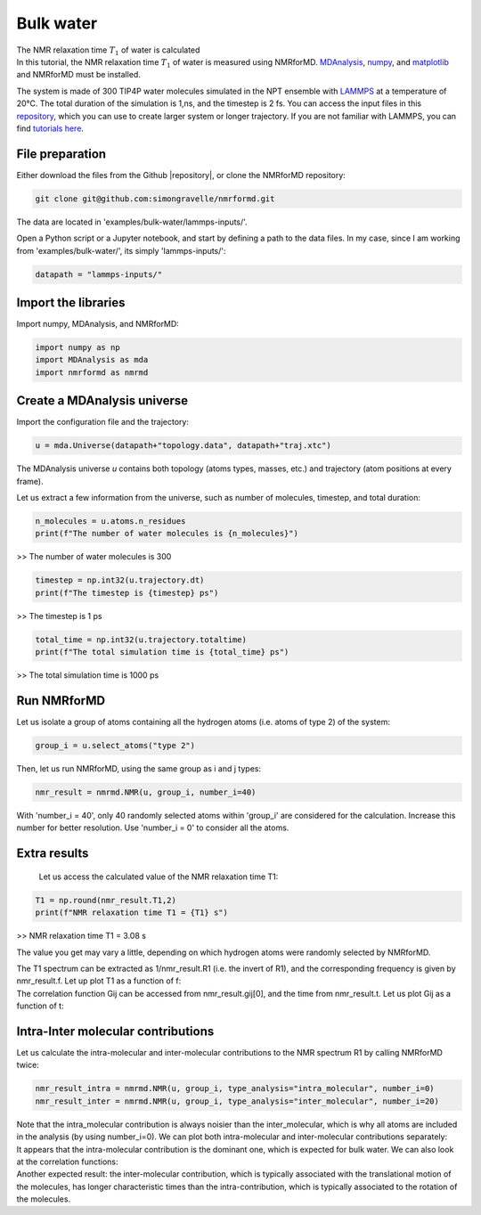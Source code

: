 Bulk water
==========

.. container:: hatnote

   The NMR relaxation time :math:`T_1`  of water is calculated

.. image:: ../../../examples/bulk-water/figures/water-dark-square.png
    :class: only-dark
    :alt: Water molecules simulated with lammps - NMR relaxation time calculation
    :width: 250
    :align: right

.. image:: ../../../examples/bulk-water/figures/water-light-square.png
    :class: only-light
    :alt: Water molecules simulated with lammps - NMR relaxation time calculation
    :width: 250
    :align: right

.. container:: justify

    In this tutorial, the NMR relaxation time :math:`T_1` of water is measured using
    NMRforMD. `MDAnalysis <https://www.mdanalysis.org>`__,
    `numpy <https://www.numpy.org>`__, and
    `matplotlib <https://www.matplotlib.org>`__ and NMRforMD must be
    installed.

    The system is made of 300 TIP4P water molecules simulated in the NPT ensemble with
    `LAMMPS <https://www.lammps.org/>`__ at a temperature of 20°C. The total
    duration of the simulation is 1\,ns, and the timestep is 2 fs. You can
    access the input files in this
    `repository <https://github.com/simongravelle/nmrformd/tree/main/examples>`__,
    which you can use to create larger system or longer trajectory. If
    you are not familiar with LAMMPS, you can find `tutorials
    here <https://lammpstutorials.github.io/>`__.

File preparation
----------------

.. container:: justify

    Either download the files from the Github |repository|, or clone
    the NMRforMD repository:

.. code-block:: bash

    git clone git@github.com:simongravelle/nmrformd.git

.. container:: justify

    The data are located in 'examples/bulk-water/lammps-inputs/'.

    Open a Python script or a Jupyter notebook, and start by defining
    a path to the data files. In my case, since I am working from
    'examples/bulk-water/', its simply 'lammps-inputs/':

.. code-block:: python

	datapath = "lammps-inputs/"

.. |repository| raw:: html

   <a href="ttps://github.com/simongravelle/nmrformd/tree/main/tests" target="_blank">repository</a>

Import the libraries
--------------------

.. container:: justify

    Import numpy, MDAnalysis, and NMRforMD:

.. code-block:: python

	import numpy as np
	import MDAnalysis as mda
	import nmrformd as nmrmd

Create a MDAnalysis universe
----------------------------

.. container:: justify

    Import the configuration file and the trajectory:

.. code-block:: python

	u = mda.Universe(datapath+"topology.data", datapath+"traj.xtc")

.. container:: justify

    The MDAnalysis universe *u* contains both topology (atoms types, masses, etc.)
    and trajectory (atom positions at every frame).

    Let us extract a few information from the universe, such as number of molecules,
    timestep, and total duration:

.. code-block:: python

	n_molecules = u.atoms.n_residues
	print(f"The number of water molecules is {n_molecules}")

>> The number of water molecules is 300

.. code-block:: python

	timestep = np.int32(u.trajectory.dt)
	print(f"The timestep is {timestep} ps")

>> The timestep is 1 ps

.. code-block:: python

	total_time = np.int32(u.trajectory.totaltime)
	print(f"The total simulation time is {total_time} ps")

>> The total simulation time is 1000 ps

Run NMRforMD
------------

..  container:: justify

    Let us isolate a group of atoms containing all the hydrogen atoms (i.e. atoms of 
    type 2) of the system:

.. code-block:: python

	group_i = u.select_atoms("type 2")

..  container:: justify

    Then, let us run NMRforMD, using the same group as i and j types:

.. code-block:: python

	nmr_result = nmrmd.NMR(u, group_i, number_i=40)

..  container:: justify

    With 'number_i = 40', only 40 randomly selected atoms within 'group_i' are considered for the calculation.
    Increase this number for better resolution. Use 'number_i = 0' to consider all the atoms.

Extra results
-------------

    Let us access the calculated value of the NMR relaxation time T1:

.. code-block:: python

	T1 = np.round(nmr_result.T1,2)
	print(f"NMR relaxation time T1 = {T1} s")

>> NMR relaxation time T1 = 3.08 s

..  container:: justify

    The value you get may vary a little, depending on which hydrogen atoms
    were randomly selected by NMRforMD.

    The T1 spectrum can be extracted as 1/nmr_result.R1 (i.e. the invert of R1),
    and the corresponding frequency is given by nmr_result.f. Let up plot
    T1 as a function of f:

.. image:: ../../../examples/bulk-water/figures/T1-dark.png
    :class: only-dark
    :alt: NMR results obtained from the LAMMPS simulation of water

.. image:: ../../../examples/bulk-water/figures/T1-light.png
    :class: only-light
    :alt: NMR results obtained from the LAMMPS simulation of water

..  container:: justify

    The correlation function Gij can be accessed from nmr_result.gij[0], and the time 
    from nmr_result.t. Let us plot Gij as a function of t:

.. image:: ../../../examples/bulk-water/figures/Gij-dark.png
    :class: only-dark
    :alt: NMR results obtained from the LAMMPS simulation of water

.. image:: ../../../examples/bulk-water/figures/Gij-light.png
    :class: only-light
    :alt: NMR results obtained from the LAMMPS simulation of water

Intra-Inter molecular contributions
-----------------------------------

..  container:: justify

    Let us calculate the intra-molecular and inter-molecular contributions to the
    NMR spectrum R1 by calling NMRforMD twice:

.. code-block:: python

    nmr_result_intra = nmrmd.NMR(u, group_i, type_analysis="intra_molecular", number_i=0)
    nmr_result_inter = nmrmd.NMR(u, group_i, type_analysis="inter_molecular", number_i=20)

..  container:: justify

    Note that the intra_molecular contribution is always noisier than the inter_molecular,
    which is why all atoms are included in the analysis (by using number_i=0).
    We can plot both intra-molecular and inter-molecular contributions separately:

.. image:: ../../../examples/bulk-water/figures/R1-intra-inter-dark.png
    :class: only-dark
    :alt: NMR results obtained from the LAMMPS simulation of water

.. image:: ../../../examples/bulk-water/figures/R1-intra-inter-light.png
    :class: only-light
    :alt: NMR results obtained from the LAMMPS simulation of water

..  container:: justify

    It appears that the intra-molecular contribution is the dominant one,
    which is expected for bulk water. We can also look at the 
    correlation functions:

.. image:: ../../../examples/bulk-water/figures/Gij-intra-inter-dark.png
    :class: only-dark
    :alt: NMR results obtained from the LAMMPS simulation of water

.. image:: ../../../examples/bulk-water/figures/Gij-intra-inter-light.png
    :class: only-light
    :alt: NMR results obtained from the LAMMPS simulation of water

..  container:: justify

    Another expected result: the inter-molecular contribution,
    which is typically associated with the translational 
    motion of the molecules, has longer characteristic times
    than the intra-contribution, which is typically associated to the 
    rotation of the molecules. 